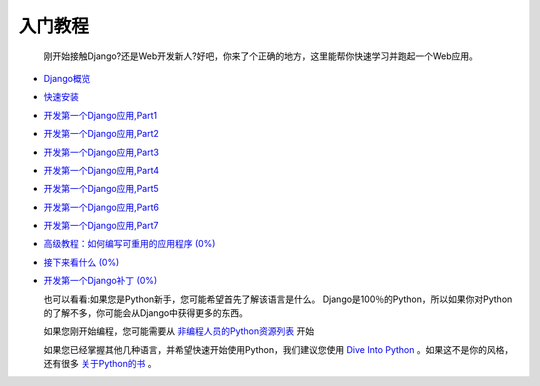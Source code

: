 .. _intro:

入门教程
========

  刚开始接触Django?还是Web开发新人?好吧，你来了个正确的地方，这里能帮你快速学习并跑起一个Web应用。

* `Django概览 <https://github.com/jhao104/django-chinese-docs-1.10/blob/master/intro/Django概览.md>`_

* `快速安装 <https://github.com/jhao104/django-chinese-docs-1.10/blob/master/intro/%E5%BF%AB%E9%80%9F%E5%AE%89%E8%A3%85%E6%8C%87%E5%8D%97.md>`_

* `开发第一个Django应用,Part1 <https://github.com/jhao104/django-chinese-docs-1.10/blob/master/intro/tutorial01/%E5%BC%80%E5%8F%91%E7%AC%AC%E4%B8%80%E4%B8%AADjango%E5%BA%94%E7%94%A8%2CPart1.md>`_

* `开发第一个Django应用,Part2 <https://github.com/jhao104/django-chinese-docs-1.10/blob/master/intro/tutorial02/%E5%BC%80%E5%8F%91%E7%AC%AC%E4%B8%80%E4%B8%AADjango%E5%BA%94%E7%94%A8%2CPart2.md>`_

* `开发第一个Django应用,Part3 <https://github.com/jhao104/django-chinese-docs-1.10/blob/master/intro/tutorial03/%E7%AC%AC%E4%B8%80%E4%B8%AADjango%E5%BA%94%E7%94%A8%2CPart3.md>`_

* `开发第一个Django应用,Part4 <https://github.com/jhao104/django-chinese-docs-1.10/blob/master/intro/tutorial04/%E7%AC%AC%E4%B8%80%E4%B8%AADjango%E5%BA%94%E7%94%A8%2CPart4.md>`_

* `开发第一个Django应用,Part5 <https://github.com/jhao104/django-chinese-docs-1.10/blob/master/intro/tutorial05/%E7%AC%AC%E4%B8%80%E4%B8%AADjango%E5%BA%94%E7%94%A8%2CPart5.md>`_

* `开发第一个Django应用,Part6 <https://github.com/jhao104/django-chinese-docs-1.10/blob/master/intro/tutorial06/%E7%AC%AC%E4%B8%80%E4%B8%AADjango%E5%BA%94%E7%94%A8%2CPart6.md>`_

* `开发第一个Django应用,Part7 <https://github.com/jhao104/django-chinese-docs-1.10/blob/master/intro/tutorial07/%E7%AC%AC%E4%B8%80%E4%B8%AADjango%E5%BA%94%E7%94%A8%2CPart7.md>`_

* `高级教程：如何编写可重用的应用程序 (0%) <https://docs.djangoproject.com/en/1.11/intro/reusable-apps/>`_

* `接下来看什么 (0%) <https://docs.djangoproject.com/en/1.11/intro/whatsnext/>`_

* `开发第一个Django补丁 (0%) <https://docs.djangoproject.com/en/1.11/intro/contributing/>`_


  也可以看看:如果您是Python新手，您可能希望首先了解该语言是什么。 Django是100％的Python，所以如果你对Python的了解不多，你可能会从Django中获得更多的东西。

  如果您刚开始编程，您可能需要从 `非编程人员的Python资源列表 <https://wiki.python.org/moin/BeginnersGuide/NonProgrammers>`_ 开始

  如果您已经掌握其他几种语言，并希望快速开始使用Python，我们建议您使用 `Dive Into Python <http://www.diveintopython3.net/>`_ 。如果这不是你的风格，还有很多 `关于Python的书 <https://wiki.python.org/moin/PythonBooks>`_ 。



